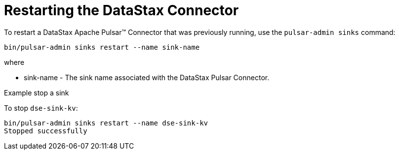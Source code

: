 = Restarting the DataStax Connector

To restart a DataStax Apache Pulsar™ Connector that was previously running, use the `pulsar-admin sinks` command:

[source,language-bash]
----
bin/pulsar-admin sinks restart --name sink-name
----

where

* sink-name - The sink name associated with the DataStax Pulsar Connector.


Example stop a sink

To stop `dse-sink-kv`:

[source,language-bash]
----
bin/pulsar-admin sinks restart --name dse-sink-kv
Stopped successfully
----